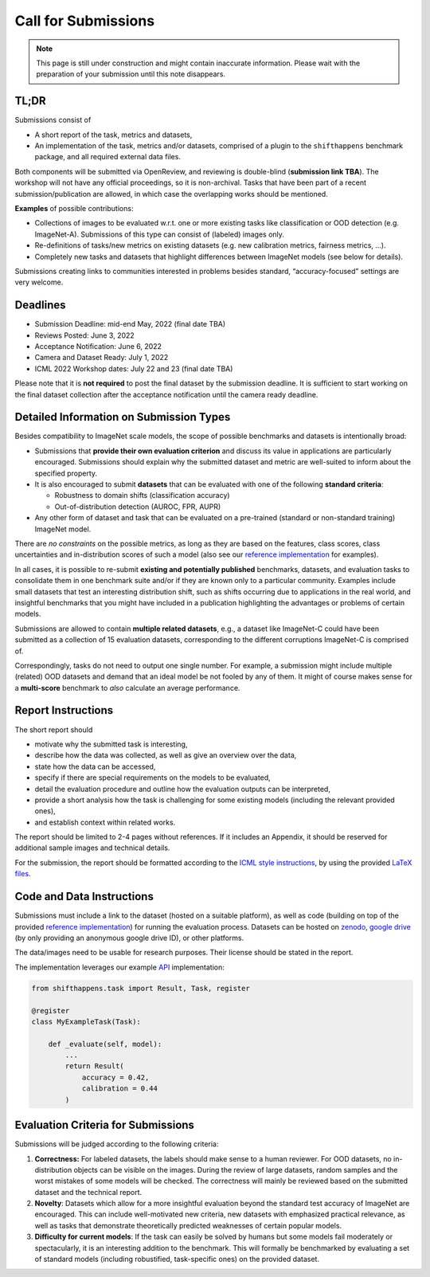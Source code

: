 Call for Submissions
===============

.. note::

    This page is still under construction and might contain inaccurate information.
    Please wait with the preparation of your submission until this note disappears.

TL;DR
^^^^^^^^

Submissions consist of 

- A short report of the task, metrics and datasets,
- An implementation of the task, metrics and/or datasets, comprised of a plugin to the ``shifthappens`` benchmark package, and all required external data files.

Both components will be submitted via OpenReview, and reviewing is double-blind (**submission link TBA**).
The workshop will not have any official proceedings, so it is non-archival.
Tasks that have been part of a recent submission/publication are allowed, in which case the overlapping
works should be mentioned.

**Examples** of possible contributions:

- Collections of images to be evaluated w.r.t. one or more existing tasks like classification or OOD detection (e.g. ImageNet-A).
  Submissions of this type can consist of (labeled) images only.
- Re-definitions of tasks/new metrics on existing datasets
  (e.g. new calibration metrics, fairness metrics, ...).
- Completely new tasks and datasets that highlight differences between ImageNet models (see below for details).

Submissions creating links to communities interested in problems besides standard, “accuracy-focused” settings
are very welcome.

Deadlines
^^^^^^^^^^^^^^^^

- Submission Deadline: mid-end May, 2022 (final date TBA)
- Reviews Posted: June 3, 2022
- Acceptance Notification: June 6, 2022
- Camera and Dataset Ready: July 1, 2022
- ICML 2022 Workshop dates: July 22 and 23 (final date TBA)

Please note that it is **not required** to post the final dataset by the submission deadline.
It is sufficient to start working on the final dataset collection after the acceptance notification until the
camera ready deadline.


Detailed Information on Submission Types 
^^^^^^^^^^^^^^^^^^^^^^^^^^^^^^^^^^^^^^^^

Besides compatibility to ImageNet scale models, the scope of possible
benchmarks and datasets is intentionally broad:

- Submissions that **provide their own evaluation criterion** and discuss its value in applications are particularly encouraged. Submissions should explain why the submitted dataset and metric are well-suited to inform about the specified property.

- It is also encouraged to submit **datasets** that can be evaluated with one of the following **standard criteria**:
 
  - Robustness to domain shifts (classification accuracy)
  - Out-of-distribution detection (AUROC, FPR, AUPR)

- Any other form of dataset and task that can be evaluated on a pre-trained (standard or non-standard training) ImageNet model.
There are *no constraints* on the possible metrics, as long as they are based on the features, class scores,
class uncertainties and in-distribution scores of such a model (also see our `reference implementation
<https://shift-happens-benchmark.github.io/icml-2022/>`__ for examples).

In all cases, it is possible to re-submit **existing and potentially published** benchmarks, datasets, and evaluation tasks to
consolidate them in one benchmark suite and/or if they are known only to a particular community. Examples include small datasets that test an
interesting distribution shift, such as shifts occurring due to applications in the real world, and
insightful benchmarks that you might have included in a publication highlighting the advantages or problems
of certain models.

Submissions are allowed to contain **multiple related datasets**, e.g.,
a dataset like ImageNet-C could have been submitted as a collection of
15 evaluation datasets, corresponding to the different corruptions
ImageNet-C is comprised of.

Correspondingly, tasks do not need to output one single number. For example, a 
submission might include multiple (related) OOD datasets and demand that an
ideal model be not fooled by any of them. It might of course makes sense for a
**multi-score** benchmark to *also* calculate an average performance.


Report Instructions
^^^^^^^^^^^^^^^^

The short report should

- motivate why the submitted task is interesting,
- describe how the data was collected, as well as give an overview over the data,
- state how the data can be accessed,
- specify if there are special requirements on the models to be evaluated,
- detail the evaluation procedure and outline how the evaluation outputs can be interpreted,
- provide a short analysis how the task is challenging for some existing models
  (including the relevant provided ones),
- and establish context within related works.

The report should be limited to 2-4 pages without references.
If it includes an Appendix, it should be reserved for additional 
sample images and technical details.

For the submission, the report should be formatted according to the `ICML style instructions
<https://icml.cc/Conferences/2022/StyleAuthorInstructions>`__, by using the
provided `LaTeX files <https://media.icml.cc/Conferences/ICML2022/Styles/icml2022.zip>`__.

Code and Data Instructions
^^^^^^^^^^^^^^^^^^^^^^^^^^^^^^

Submissions must include a link to the dataset (hosted on a suitable platform),
as well as code (building on top of the provided `reference implementation
<https://shift-happens-benchmark.github.io/icml-2022/>`__) for 
running the evaluation process. Datasets can be hosted on `zenodo <https://zenodo.org/>`__, 
`google drive <https://www.google.com/drive/>`__ (by only providing an anonymous google drive ID), or other platforms.

The data/images need to be usable for research purposes. Their license should
be stated in the report.

The implementation leverages our example `API <api.html>`__ implementation:



.. code:: python 

    from shifthappens.task import Result, Task, register
    
    @register
    class MyExampleTask(Task):

        def _evaluate(self, model):
            ...
            return Result(
                accuracy = 0.42,
                calibration = 0.44
            )


Evaluation Criteria for Submissions
^^^^^^^^^^^^^^^^^^^^^^^^^^^^^^^^^^^^^^

Submissions will be judged according to the following criteria:

1. **Correctness:** For labeled datasets, the labels should make sense to a
   human reviewer. For OOD datasets, no in-distribution objects can be
   visible on the images. During the review of large datasets, random
   samples and the worst mistakes of some models will be checked. The
   correctness will mainly be reviewed based on the submitted dataset
   and the technical report.

2. **Novelty**: Datasets which allow for a more insightful evaluation beyond
   the standard test accuracy of ImageNet are encouraged. 
   This can include well-motivated new criteria, new datasets with emphasized 
   practical relevance, as well as tasks that demonstrate theoretically
   predicted weaknesses of certain popular models.
   
3. **Difficulty for current models**: If the task can easily be solved by
   humans but some models fail moderately or spectacularly, it is an
   interesting addition to the benchmark.
   This will formally be benchmarked by evaluating a set of standard models
   (including robustified, task-specific ones) on the
   provided dataset.


